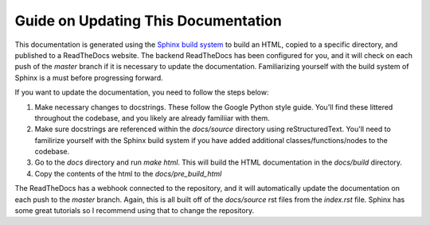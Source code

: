 Guide on Updating This Documentation
====================================

This documentation is generated using the `Sphinx build system <https://www.sphinx-doc.org/en/master/tutorial/index.html>`_ to build an HTML, copied to a specific directory, and published to a ReadTheDocs website. The backend ReadTheDocs has been configured for you, and it will check on each push of the `master` branch if it is necessary to update the documentation. Familiarizing yourself with the build system of Sphinx is a must before progressing forward. 

If you want to update the documentation, you need to follow the steps below:

1. Make necessary changes to docstrings. These follow the Google Python style guide. You'll find these littered throughout the codebase, and you likely are already familiiar with them.
2. Make sure docstrings are referenced within the `docs/source` directory using reStructuredText. You'll need to familirize yourself with the Sphinx build system if you have added additional classes/functions/nodes to the codebase.
3. Go to the `docs` directory and run `make html`. This will build the HTML documentation in the `docs/build` directory.
4. Copy the contents of the html to the `docs/pre_build_html`

The ReadTheDocs has a webhook connected to the repository, and it will automatically update the documentation on each push to the `master` branch. Again, this is all built off of the `docs/source` rst files from the `index.rst` file. Sphinx has some great tutorials so I recommend using that to change the repository. 